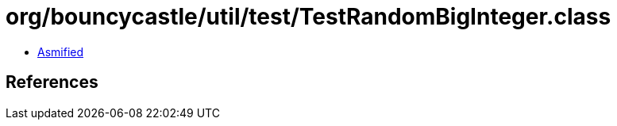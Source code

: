 = org/bouncycastle/util/test/TestRandomBigInteger.class

 - link:TestRandomBigInteger-asmified.java[Asmified]

== References

